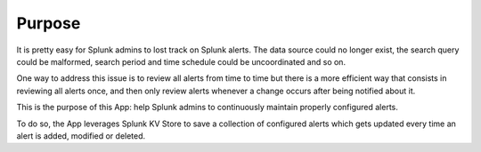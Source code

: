 

Purpose
=======

It is pretty easy for Splunk admins to lost track on Splunk alerts. The data source could no longer exist, the search query could be malformed, search period and time schedule could be uncoordinated and so on.

One way to address this issue is to review all alerts from time to time but there is a more efficient way that consists in reviewing all alerts once, and then only review alerts whenever a change occurs after being notified about it.

This is the purpose of this App: help Splunk admins to continuously maintain properly configured alerts.

To do so, the App leverages Splunk KV Store to save a collection of configured alerts which gets updated every time an alert is added, modified or deleted.

